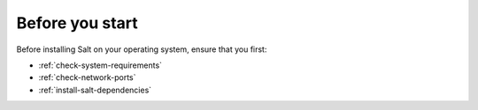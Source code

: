 .. _intro-install-by-os:

Before you start
================
Before installing Salt on your operating system, ensure that you first:

* :ref:`check-system-requirements`
* :ref:`check-network-ports`
* :ref:`install-salt-dependencies`
